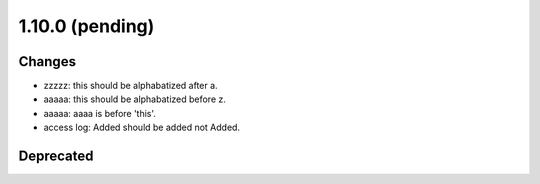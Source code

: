 1.10.0 (pending)
================

Changes
-------

* zzzzz: this should be alphabatized after a.
* aaaaa: this should be alphabatized before z.
* aaaaa: aaaa is before 'this'.
* access log: Added should be added not Added.

Deprecated
----------
